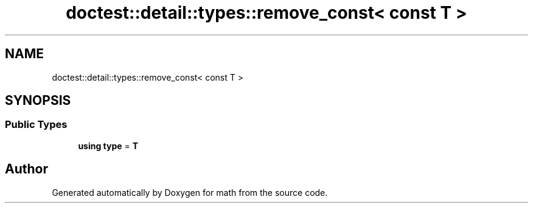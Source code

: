 .TH "doctest::detail::types::remove_const< const T >" 3 "Version latest" "math" \" -*- nroff -*-
.ad l
.nh
.SH NAME
doctest::detail::types::remove_const< const T >
.SH SYNOPSIS
.br
.PP
.SS "Public Types"

.in +1c
.ti -1c
.RI "\fBusing\fP \fBtype\fP = \fBT\fP"
.br
.in -1c

.SH "Author"
.PP 
Generated automatically by Doxygen for math from the source code\&.
